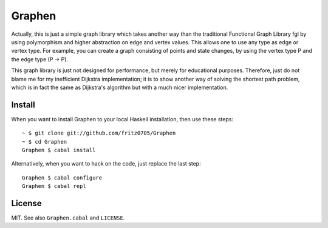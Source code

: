 Graphen
#######

Actually, this is just a simple graph library which takes another way than the
traditional Functional Graph Library fgl by using polymorphism and higher
abstraction on edge and vertex values. This allows one to use any type as edge
or vertex type. For example, you can create a graph consisting of points and
state changes, by using the vertex type P and the edge type (P -> P).

This graph library is just not designed for performance, but merely for
educational purposes. Therefore, just do not blame me for my inefficient
Dijkstra implementation; it is to show another way of solving the shortest path
problem, which is in fact the same as Dijkstra's algorithm but with a much
nicer implementation.

Install
=======

When you want to install Graphen to your local Haskell installation, then use
these steps:

::

  ~ $ git clone git://github.com/fritz0705/Graphen
  ~ $ cd Graphen
  Graphen $ cabal install

Alternatively, when you want to hack on the code, just replace the last step:

::

  Graphen $ cabal configure
  Graphen $ cabal repl

License
=======

MIT. See also ``Graphen.cabal`` and ``LICENSE``.
